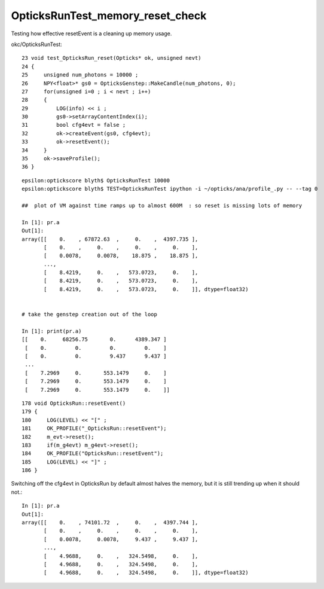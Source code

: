 OpticksRunTest_memory_reset_check
===================================

Testing how effective resetEvent is a cleaning up memory usage.

okc/OpticksRunTest::

     23 void test_OpticksRun_reset(Opticks* ok, unsigned nevt)
     24 {
     25     unsigned num_photons = 10000 ;
     26     NPY<float>* gs0 = OpticksGenstep::MakeCandle(num_photons, 0);
     27     for(unsigned i=0 ; i < nevt ; i++)
     28     {
     29         LOG(info) << i ;
     30         gs0->setArrayContentIndex(i);
     31         bool cfg4evt = false ;
     32         ok->createEvent(gs0, cfg4evt);
     33         ok->resetEvent();
     34     }
     35     ok->saveProfile();
     36 }



::

    epsilon:optickscore blyth$ OpticksRunTest 10000
    epsilon:optickscore blyth$ TEST=OpticksRunTest ipython -i ~/opticks/ana/profile_.py -- --tag 0

    ##  plot of VM against time ramps up to almost 600M  : so reset is missing lots of memory 

    In [1]: pr.a                                                                                                                                                                                                                         
    Out[1]: 
    array([[    0.    , 67872.63  ,     0.    ,  4397.735 ],
           [    0.    ,     0.    ,     0.    ,     0.    ],
           [    0.0078,     0.0078,    18.875 ,    18.875 ],
           ...,
           [    8.4219,     0.    ,   573.0723,     0.    ],
           [    8.4219,     0.    ,   573.0723,     0.    ],
           [    8.4219,     0.    ,   573.0723,     0.    ]], dtype=float32)


    # take the genstep creation out of the loop 

    In [1]: print(pr.a)                                                                                                                                                                                 
    [[    0.     68256.75       0.      4389.347 ]
     [    0.         0.         0.         0.    ]
     [    0.         0.         9.437      9.437 ]
     ...
     [    7.2969     0.       553.1479     0.    ]
     [    7.2969     0.       553.1479     0.    ]
     [    7.2969     0.       553.1479     0.    ]]


::

    178 void OpticksRun::resetEvent()
    179 {
    180     LOG(LEVEL) << "[" ;
    181     OK_PROFILE("_OpticksRun::resetEvent");
    182     m_evt->reset();
    183     if(m_g4evt) m_g4evt->reset();
    184     OK_PROFILE("OpticksRun::resetEvent");
    185     LOG(LEVEL) << "]" ;
    186 }


Switching off the cfg4evt in OpticksRun by default almost halves the memory, 
but it is still trending up when it should not.::

    In [1]: pr.a                                                                                                                                                                                                                         
    Out[1]: 
    array([[    0.    , 74101.72  ,     0.    ,  4397.744 ],
           [    0.    ,     0.    ,     0.    ,     0.    ],
           [    0.0078,     0.0078,     9.437 ,     9.437 ],
           ...,
           [    4.9688,     0.    ,   324.5498,     0.    ],
           [    4.9688,     0.    ,   324.5498,     0.    ],
           [    4.9688,     0.    ,   324.5498,     0.    ]], dtype=float32)





